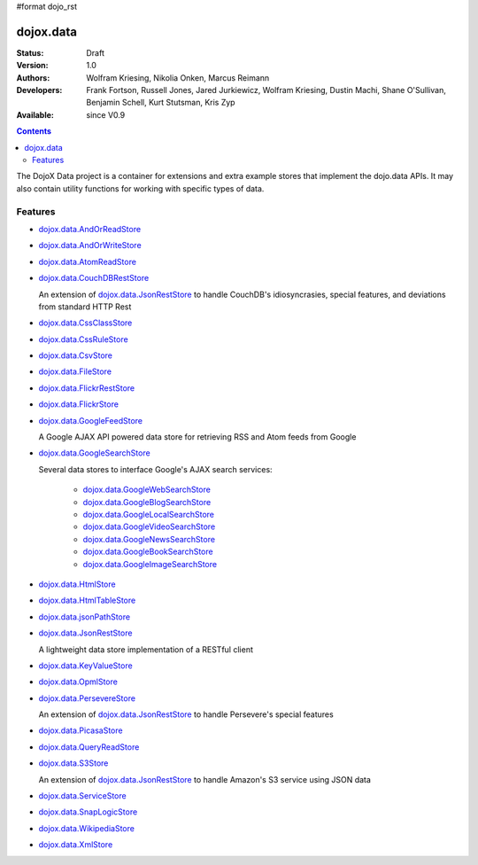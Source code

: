 #format dojo_rst

dojox.data
==========

:Status: Draft
:Version: 1.0
:Authors: Wolfram Kriesing, Nikolia Onken, Marcus Reimann
:Developers: Frank Fortson, Russell Jones, Jared Jurkiewicz, Wolfram Kriesing, Dustin Machi, Shane O'Sullivan, Benjamin Schell, Kurt Stutsman, Kris Zyp
:Available: since V0.9

.. contents::
   :depth: 2

The DojoX Data project is a container for extensions and extra example stores that implement the dojo.data APIs. It may also contain utility functions for working with specific types of data.


========
Features
========

* `dojox.data.AndOrReadStore <dojox/data/AndOrReadStore>`_
* `dojox.data.AndOrWriteStore <dojox/data/AndOrWriteStore>`_
* `dojox.data.AtomReadStore <dojox/data/AtomReadStore>`_
* `dojox.data.CouchDBRestStore <dojox/data/CouchDBRestStore>`_

  An extension of `dojox.data.JsonRestStore <dojox/data/JsonRestStore>`__ to handle CouchDB's idiosyncrasies, special features, and deviations from standard HTTP Rest

* `dojox.data.CssClassStore <dojox/data/CssClassStore>`_
* `dojox.data.CssRuleStore <dojox/data/CssRuleStore>`_
* `dojox.data.CsvStore <dojox/data/CsvStore>`_
* `dojox.data.FileStore <dojox/data/FileStore>`_
* `dojox.data.FlickrRestStore <dojox/data/FlickrRestStore>`_
* `dojox.data.FlickrStore <dojox/data/FlickrStore>`_
* `dojox.data.GoogleFeedStore <dojox/data/GoogleFeedStore>`_

  A Google AJAX API powered data store for retrieving RSS and Atom feeds from Google

* `dojox.data.GoogleSearchStore <dojox/data/GoogleSearchStore>`_

  Several data stores to interface Google's AJAX search services:

    * `dojox.data.GoogleWebSearchStore <dojox/data/GoogleWebSearchStore>`_
    * `dojox.data.GoogleBlogSearchStore <dojox/data/GoogleBlogSearchStore>`_
    * `dojox.data.GoogleLocalSearchStore <dojox/data/GoogleLocalSearchStore>`_
    * `dojox.data.GoogleVideoSearchStore <dojox/data/GoogleVideoSearchStore>`_
    * `dojox.data.GoogleNewsSearchStore <dojox/data/GoogleNewsSearchStore>`_
    * `dojox.data.GoogleBookSearchStore <dojox/data/GoogleBookSearchStore>`_
    * `dojox.data.GoogleImageSearchStore <dojox/data/GoogleImageSearchStore>`_

* `dojox.data.HtmlStore <dojox/data/HtmlStore>`_
* `dojox.data.HtmlTableStore <dojox/data/HtmlTableStore>`_
* `dojox.data.jsonPathStore <dojox/data/jsonPathStore>`_
* `dojox.data.JsonRestStore <dojox/data/JsonRestStore>`_

  A lightweight data store implementation of a RESTful client

* `dojox.data.KeyValueStore <dojox/data/KeyValueStore>`_
* `dojox.data.OpmlStore <dojox/data/OpmlStore>`_
* `dojox.data.PersevereStore <dojox/data/PersevereStore>`_

  An extension of `dojox.data.JsonRestStore <dojox/data/JsonRestStore>`__ to handle Persevere's special features

* `dojox.data.PicasaStore <dojox/data/PicasaStore>`_
* `dojox.data.QueryReadStore <dojox/data/QueryReadStore>`_
* `dojox.data.S3Store <dojox/data/S3Store>`_

  An extension of `dojox.data.JsonRestStore <dojox/data/JsonRestStore>`__ to handle Amazon's S3 service using JSON data

* `dojox.data.ServiceStore <dojox/data/ServiceStore>`_
* `dojox.data.SnapLogicStore <dojox/data/SnapLogicStore>`_
* `dojox.data.WikipediaStore <dojox/data/WikipediaStore>`_
* `dojox.data.XmlStore <dojox/data/XmlStore>`_
